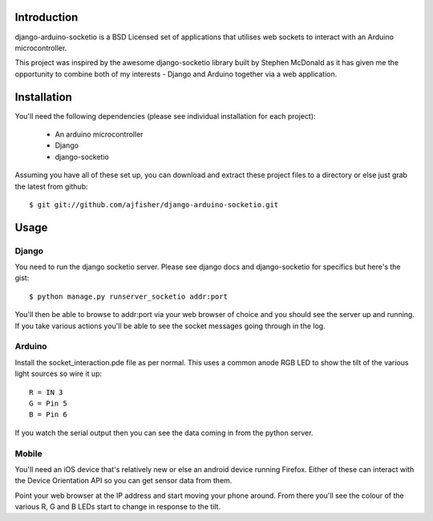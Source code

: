 Introduction
============

django-arduino-socketio is a BSD Licensed set of applications that utilises web sockets to interact with an Arduino microcontroller.

This project was inspired by the awesome django-socketio library built by Stephen McDonald as it has given me the opportunity to combine both of my interests - Django and Arduino together via a web application.

Installation
=============

You'll need the following dependencies (please see individual installation for each project):

    * An arduino microcontroller
    * Django
    * django-socketio
    
Assuming you have all of these set up, you can download and extract these project files to a directory or else just grab the latest from github::

    $ git git://github.com/ajfisher/django-arduino-socketio.git
    
Usage
=====

Django
------

You need to run the django socketio server. Please see django docs and django-socketio for specifics but here's the gist::

    $ python manage.py runserver_socketio addr:port
    
You'll then be able to browse to addr:port via your web browser of choice and you should see the server up and running. If you take various actions you'll be able to see the socket messages going through in the log.

Arduino
--------

Install the socket_interaction.pde file as per normal. This uses a common anode RGB LED to show the tilt of the various light sources so wire it up::

    R = IN 3
    G = Pin 5
    B = Pin 6

If you watch the serial output then you can see the data coming in from the python server.

Mobile
------

You'll need an iOS device that's relatively new or else an android device running Firefox. Either of these can interact with the Device Orientation API so you can get sensor data from them.

Point your web browser at the IP address and start moving your phone around. From there you'll see the colour of the various R, G and B LEDs start to change in response to the tilt.
